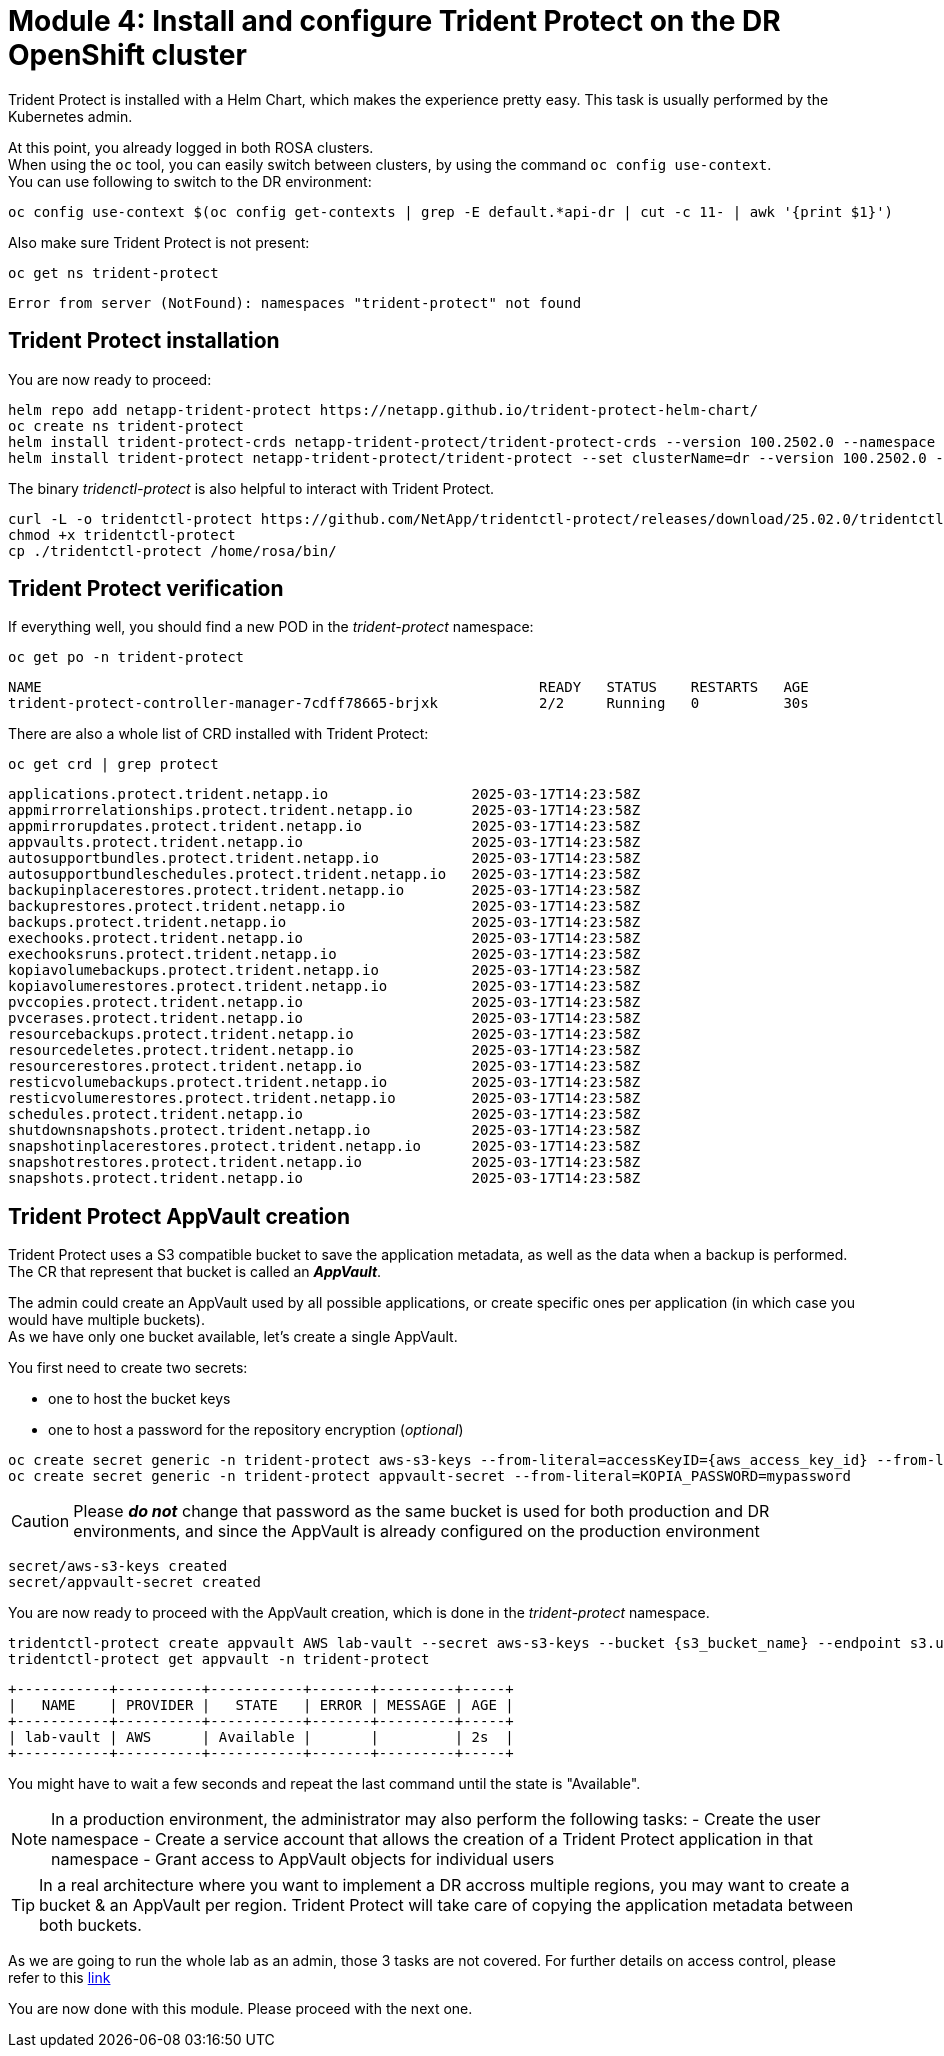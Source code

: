 # Module 4: Install and configure Trident Protect on the DR OpenShift cluster

Trident Protect is installed with a Helm Chart, which makes the experience pretty easy.
This task is usually performed by the Kubernetes admin.

At this point, you already logged in both ROSA clusters. +
When using the `oc` tool, you can easily switch between clusters, by using the command `oc config use-context`. +
You can use following to switch to the DR environment:

[.lines_space]
[.console-input]
[source,bash,role=execute]
----
oc config use-context $(oc config get-contexts | grep -E default.*api-dr | cut -c 11- | awk '{print $1}')
----

Also make sure Trident Protect is not present:
[.lines_space]
[.console-input]
[source,bash,role=execute]
----
oc get ns trident-protect
----
[.console-output]
[source,bash]
----
Error from server (NotFound): namespaces "trident-protect" not found
----

== Trident Protect installation

[#installtridentprotect]
You are now ready to proceed:
[.lines_space]
[.console-input]
[source,bash,role=execute]
----
helm repo add netapp-trident-protect https://netapp.github.io/trident-protect-helm-chart/
oc create ns trident-protect
helm install trident-protect-crds netapp-trident-protect/trident-protect-crds --version 100.2502.0 --namespace trident-protect
helm install trident-protect netapp-trident-protect/trident-protect --set clusterName=dr --version 100.2502.0 --namespace trident-protect
----

The binary _tridenctl-protect_ is also helpful to interact with Trident Protect.
[.lines_space]
[.console-input]
[source,bash,role=execute]
----
curl -L -o tridentctl-protect https://github.com/NetApp/tridentctl-protect/releases/download/25.02.0/tridentctl-protect-linux-amd64
chmod +x tridentctl-protect
cp ./tridentctl-protect /home/rosa/bin/
----

== Trident Protect verification

If everything well, you should find a new POD in the _trident-protect_ namespace:
[.lines_space]
[.console-input]
[source,bash,role=execute]
----
oc get po -n trident-protect
----
[.console-output]
[source,bash]
----
NAME                                                           READY   STATUS    RESTARTS   AGE
trident-protect-controller-manager-7cdff78665-brjxk            2/2     Running   0          30s
----
There are also a whole list of CRD installed with Trident Protect:
[.lines_space]
[.console-input]
[source,bash,role=execute]
----
oc get crd | grep protect
----
[.console-output]
[source,bash]
----
applications.protect.trident.netapp.io                 2025-03-17T14:23:58Z
appmirrorrelationships.protect.trident.netapp.io       2025-03-17T14:23:58Z
appmirrorupdates.protect.trident.netapp.io             2025-03-17T14:23:58Z
appvaults.protect.trident.netapp.io                    2025-03-17T14:23:58Z
autosupportbundles.protect.trident.netapp.io           2025-03-17T14:23:58Z
autosupportbundleschedules.protect.trident.netapp.io   2025-03-17T14:23:58Z
backupinplacerestores.protect.trident.netapp.io        2025-03-17T14:23:58Z
backuprestores.protect.trident.netapp.io               2025-03-17T14:23:58Z
backups.protect.trident.netapp.io                      2025-03-17T14:23:58Z
exechooks.protect.trident.netapp.io                    2025-03-17T14:23:58Z
exechooksruns.protect.trident.netapp.io                2025-03-17T14:23:58Z
kopiavolumebackups.protect.trident.netapp.io           2025-03-17T14:23:58Z
kopiavolumerestores.protect.trident.netapp.io          2025-03-17T14:23:58Z
pvccopies.protect.trident.netapp.io                    2025-03-17T14:23:58Z
pvcerases.protect.trident.netapp.io                    2025-03-17T14:23:58Z
resourcebackups.protect.trident.netapp.io              2025-03-17T14:23:58Z
resourcedeletes.protect.trident.netapp.io              2025-03-17T14:23:58Z
resourcerestores.protect.trident.netapp.io             2025-03-17T14:23:58Z
resticvolumebackups.protect.trident.netapp.io          2025-03-17T14:23:58Z
resticvolumerestores.protect.trident.netapp.io         2025-03-17T14:23:58Z
schedules.protect.trident.netapp.io                    2025-03-17T14:23:58Z
shutdownsnapshots.protect.trident.netapp.io            2025-03-17T14:23:58Z
snapshotinplacerestores.protect.trident.netapp.io      2025-03-17T14:23:58Z
snapshotrestores.protect.trident.netapp.io             2025-03-17T14:23:58Z
snapshots.protect.trident.netapp.io                    2025-03-17T14:23:58Z
----

== Trident Protect AppVault creation

[#configureappvault]
Trident Protect uses a S3 compatible bucket to save the application metadata, as well as the data when a backup is performed. +
The CR that represent that bucket is called an *_AppVault_*. +

The admin could create an AppVault used by all possible applications, or create specific ones per application (in which case you would have multiple buckets). +
As we have only one bucket available, let's create a single AppVault.

You first need to create two secrets:

* one to host the bucket keys
* one to host a password for the repository encryption (_optional_)

[.lines_space]
[.console-input]
[source,bash,role=execute,subs="attributes"]
----
oc create secret generic -n trident-protect aws-s3-keys --from-literal=accessKeyID={aws_access_key_id} --from-literal=secretAccessKey={aws_secret_access_key}
oc create secret generic -n trident-protect appvault-secret --from-literal=KOPIA_PASSWORD=mypassword
----
CAUTION: Please *_do not_* change that password as the same bucket is used for both production and DR environments, and since the AppVault is already configured on the production environment

[.console-output]
[source,bash]
----
secret/aws-s3-keys created
secret/appvault-secret created
----

You are now ready to proceed with the AppVault creation, which is done in the _trident-protect_ namespace.
[.lines_space]
[.console-input]
[source,bash,role=execute,subs="attributes"]
----
tridentctl-protect create appvault AWS lab-vault --secret aws-s3-keys --bucket {s3_bucket_name} --endpoint s3.us-east-2.amazonaws.com --data-mover-password-secret-ref appvault-secret -n trident-protect
tridentctl-protect get appvault -n trident-protect
----
[.console-output]
[source,bash]
----
+-----------+----------+-----------+-------+---------+-----+
|   NAME    | PROVIDER |   STATE   | ERROR | MESSAGE | AGE |
+-----------+----------+-----------+-------+---------+-----+
| lab-vault | AWS      | Available |       |         | 2s  |
+-----------+----------+-----------+-------+---------+-----+
----

You might have to wait a few seconds and repeat the last command until the state is "Available". 


[NOTE] 
====
In a production environment, the administrator may also perform the following tasks:
- Create the user namespace
- Create a service account that allows the creation of a Trident Protect application in that namespace
- Grant access to AppVault objects for individual users
====

[TIP]
====
In a real architecture where you want to implement a DR accross multiple regions, you may want to create a bucket & an AppVault per region.
Trident Protect will take care of copying the application metadata between both buckets.
====

As we are going to run the whole lab as an admin, those 3 tasks are not covered.
For further details on access control, please refer to this https://docs.netapp.com/us-en/trident/trident-protect/manage-authorization-access-control.html[link]

You are now done with this module. Please proceed with the next one.
